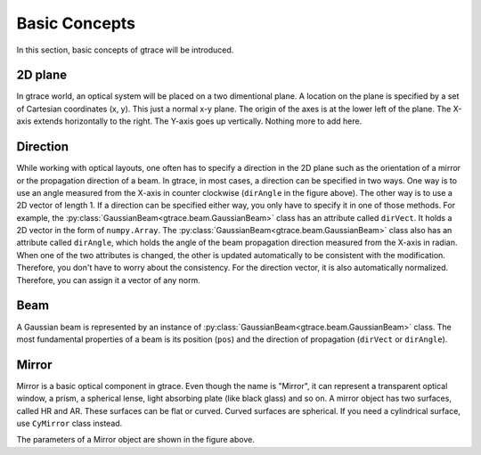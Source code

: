 Basic Concepts
===============================

In this section, basic concepts of gtrace will be introduced.

2D plane
---------------

In gtrace world, an optical system will be placed on a two dimentional plane. A location on the plane is specified by a set of Cartesian coordinates (x, y). This just a normal x-y plane. The origin of the axes is at the lower left of the plane. The X-axis extends horizontally to the right. The Y-axis goes up vertically. Nothing more to add here.

Direction
-----------

.. image:: imgs/Direction.*
   :height: 5cm

While working with optical layouts, one often has to specify a direction in the 2D plane such as the orientation of a mirror or the propagation direction of a beam. In gtrace, in most cases, a direction can be specified in two ways. One way is to use an angle measured from the X-axis in counter clockwise (``dirAngle`` in the figure above). The other way is to use a 2D vector of length 1. If a direction can be specified either way, you only have to specify it in one of those methods. For example, the :py:class:`GaussianBeam<gtrace.beam.GaussianBeam>` class has an attribute called ``dirVect``. It holds a 2D vector in the form of ``numpy.Array``. The :py:class:`GaussianBeam<gtrace.beam.GaussianBeam>` class also has an attribute called ``dirAngle``, which holds the angle of the beam propagation direction measured from the X-axis in radian.  When one of the two attributes is changed, the other is updated automatically to be consistent with the modification. Therefore, you don't have to worry about the consistency. For the direction vector, it is also automatically normalized. Therefore, you can assign it a vector of any norm.


Beam
-----------

.. image:: imgs/Beam.*
   :height: 10cm

A Gaussian beam is represented by an instance of :py:class:`GaussianBeam<gtrace.beam.GaussianBeam>` class. The most fundamental properties of a beam is its position (``pos``) and the direction of propagation (``dirVect`` or ``dirAngle``). 

Mirror
-----------

.. image:: imgs/Mirror.png
   :height: 10cm

Mirror is a basic optical component in gtrace. Even though the name is \"Mirror\", it can represent a transparent optical window, a prism, a spherical lense, light absorbing plate (like black glass) and so on. A mirror object has two surfaces, called HR and AR. These surfaces can be flat or curved. Curved surfaces are spherical. If you need a cylindrical surface, use ``CyMirror`` class instead.

The parameters of a Mirror object are shown in the figure above.
